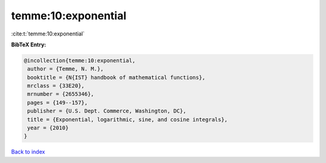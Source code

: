 temme:10:exponential
====================

:cite:t:`temme:10:exponential`

**BibTeX Entry:**

.. code-block:: bibtex

   @incollection{temme:10:exponential,
    author = {Temme, N. M.},
    booktitle = {N{IST} handbook of mathematical functions},
    mrclass = {33E20},
    mrnumber = {2655346},
    pages = {149--157},
    publisher = {U.S. Dept. Commerce, Washington, DC},
    title = {Exponential, logarithmic, sine, and cosine integrals},
    year = {2010}
   }

`Back to index <../By-Cite-Keys.html>`__
